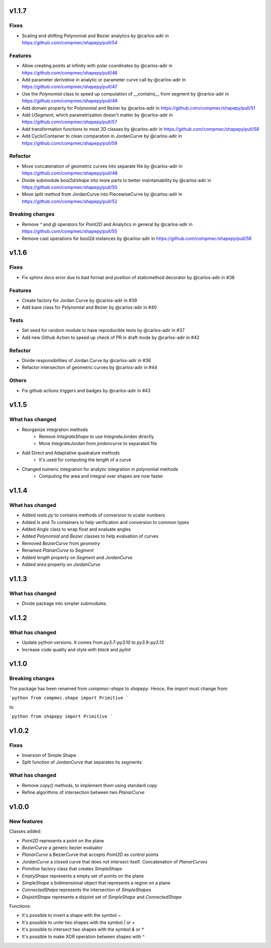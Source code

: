 .. _v1.1.7:

======
v1.1.7
======

Fixes
-----
* Scaling and shifting Polynomial and Bezier analytics by @carlos-adir in https://github.com/compmec/shapepy/pull/54

Features
--------
* Allow creating points at infinity with polar coordinates by @carlos-adir in https://github.com/compmec/shapepy/pull/46
* Add parameter `derivative` in analytic or parameter curve call by @carlos-adir in https://github.com/compmec/shapepy/pull/47
* Use the `Polynomial` class to speed up computation of  __contains__ from segment by @carlos-adir in https://github.com/compmec/shapepy/pull/49
* Add domain property for Polynomial and Bezier by @carlos-adir in https://github.com/compmec/shapepy/pull/51
* Add `USegment`, which parametrization doesn't matter by @carlos-adir in https://github.com/compmec/shapepy/pull/57
* Add transformation functions to most 2D classes by @carlos-adir in https://github.com/compmec/shapepy/pull/58
* Add CyclicContainer to clean comparation in JordanCurve by @carlos-adir in https://github.com/compmec/shapepy/pull/59


Refactor
--------
* Move concatenation of geometric curves into separate file by @carlos-adir in https://github.com/compmec/shapepy/pull/48
* Divide submodule `bool2d/shape` into more parts to better maintainability by @carlos-adir in https://github.com/compmec/shapepy/pull/50
* Move split method from JordanCurve into PiecewiseCurve by @carlos-adir in https://github.com/compmec/shapepy/pull/52

Breaking changes
----------------
* Remove `^` and `@` operators for `Point2D` and Analytics in general by @carlos-adir in https://github.com/compmec/shapepy/pull/55
* Remove cast operations for bool2d instances by @carlos-adir in https://github.com/compmec/shapepy/pull/56




.. _v1.1.6:

======
v1.1.6
======

Fixes
-----
* Fix sphinx docs error due to bad format and position of staticmethod decorator by @carlos-adir in #38

Features
--------
* Create factory for Jordan Curve by @carlos-adir in #39
* Add base class for Polynomial and Bezier by @carlos-adir in #40

Tests
-----
* Set seed for random module to have reproducible tests by @carlos-adir in #37
* Add new Github Action to speed up check of PR in draft mode by @carlos-adir in #42

Refactor
--------
* Divide responsibilities of Jordan Curve by @carlos-adir in #36
* Refactor intersection of geometric curves by @carlos-adir in #44

Others
------
* Fix github actions triggers and badges by @carlos-adir in #43


.. _v1.1.5:

======
v1.1.5
======

What has changed
----------------

* Reorganize integration methods
    * Remove `IntegrateShape` to use `IntegrateJordan` directly
    * Move `IntegrateJordan` from `jordancurve` to separated file
* Add Direct and Adaptative quadrature methods
    * It's used for computing the length of a curve
* Changed numeric integration for analytic integration in polynomial methods
    * Computing the area and integral over shapes are now faster

.. _v1.1.4:

======
v1.1.4
======

What has changed
----------------

* Added `reals.py` to contains methods of conversion to scalar numbers 
* Added `Is` and `To` containers to help verification and conversion to common types
* Added `Angle` class to wrap float and evaluate angles
* Added `Polynomial` and `Bezier` classes to help evaluation of curves
* Removed `BezierCurve` from `geometry`
* Renamed `PlanarCurve` to `Segment`
* Added `length` property on `Segment` and `JordanCurve`
* Added `area` property on `JordanCurve`


.. _v1.1.3:

======
v1.1.3
======

What has changed
----------------

* Divide package into simpler submodules.


.. _v1.1.2:

======
v1.1.2
======

What has changed
----------------

* Update python versions. It comes from `py3.7-py3.10` to `py3.9-py3.13`
* Increase code quality and style with `black` and `pylint`

.. _v1.1.0:

======
v1.1.0
======

Breaking changes
----------------

The package has been renamed from `compmec-shape` to `shapepy`.
Hence, the import must change from:

```python
from compmec.shape import Primitive
```

to

```python
from shapepy import Primitive
```


.. _v1.0.2:

======
v1.0.2
======

Fixes
-----
* Inversion of Simple Shape
* Split function of `JordanCurve` that separates its segments

What has changed
----------------
* Remove `copy()` methods, to implement them using standard `copy` 
* Refine algorithms of intersection between two `PlanarCurve`


.. _v1.0.0:

======
v1.0.0
======

New features
------------

Classes added:

* `Point2D` represents a point on the plane
* `BezierCurve` a generic bezier evaluator
* `PlanarCurve` a BezierCurve that accepts `Point2D` as control points
* `JordanCurve` a closed curve that does not intersect itself. Concatenation of `PlanarCurves`
* `Primitive` factory class that creates `SimpleShape`
* `EmptyShape` represents a empty set of points on the plane
* `SimpleShape` a bidimensional object that represents a region on a plane
* `ConnectedShape` represents the intersection of `SimpleShapes`
* `DisjointShape` represents a disjoint set of `SimpleShape` and `ConnectedShape`

Functions:

* It's possible to invert a shape with the symbol `~`
* It's possible to unite two shapes with the symbol `|` or `+`
* It's possible to intersect two shapes with the symbol `&` or `*`
* It's possible to make XOR operation between shapes with `^`
